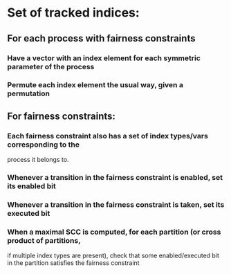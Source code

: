 * Set of tracked indices: 
** For each process with fairness constraints
*** Have a vector with an index element for each symmetric parameter of the process
*** Permute each index element the usual way, given a permutation

** For fairness constraints:
*** Each fairness constraint also has a set of index types/vars corresponding to the 
    process it belongs to.
*** Whenever a transition in the fairness constraint is enabled, set its enabled bit
*** Whenever a transition in the fairness constraint is taken, set its executed bit
*** When a maximal SCC is computed, for each partition (or cross product of partitions, 
    if multiple index types are present), check that some enabled/executed bit in the partition
    satisfies the fairness constraint
